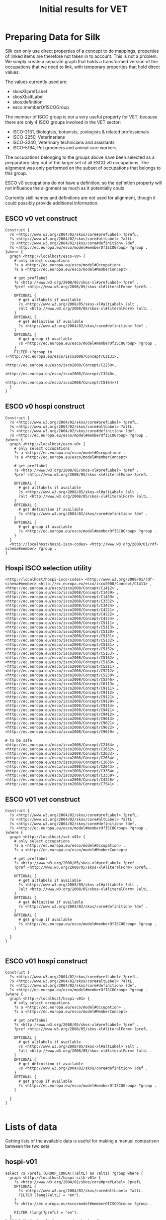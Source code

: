 #+TITLE: Initial results for VET

* Preparing Data for Silk
Silk can only use direct properties of a concept to do mappings, properties of linked items are therefore not taken in to account. This is not a problem. We simply create a separate graph that holds a transformed version of the occupations that we need to link, with temporary properties that hold direct values. 

The values currently used are:
- skosXl:prefLabel
- skosXl:altLabel
- skos:definition
- esco:memberOfISCOGroup

The member of ISCO group is not a very useful property for VET, because there are only 4 ISCO groups involved in the VET sector:
- ISCO-2131, Biologists, botanists, zoologists & related professionals
- ISCO-2250, Veterinarians
- ISCO-3240, Veterinary technicians and assistants
- ISCO-5164, Pet groomers and animal care workers
The occupations belonging to the groups above have been selected as a preparatory step out of the larger set of all ESCO v0 occupations. The alignment was only performed on the subset of occupations that belongs to this group.

ESCO v0 occupations do not have a definition, so the definition property will not influence the alignment as much as it potentially could

Currently skill names and definitions are not used for alignment, though it could possibly provide additional information.

** ESCO v0 vet construct

#+BEGIN_SRC sparql
  Construct {
    ?s <http://www.w3.org/2004/02/skos/core#prefLabel> ?prefL.
    ?s <http://www.w3.org/2004/02/skos/core#altLabel> ?altL. 
    ?s <http://www.w3.org/2004/02/skos/core#definition> ?def.
    ?s <http://ec.europa.eu/esco/model#memberOfISCOGroup> ?group .
  }where {
    graph <http://localhost/esco-v0> {
      # only select occupations
      ?s a <http://ec.europa.eu/esco/model#Occupation> .
      ?s a <http://ec.europa.eu/esco/model#MemberConcept> .
  
      # get preflabel
      ?s <http://www.w3.org/2008/05/skos-xl#prefLabel> ?pref .
      ?pref <http://www.w3.org/2008/05/skos-xl#literalForm> ?prefL . 
  
      OPTIONAL {
        # get altlabels if available
        ?s <http://www.w3.org/2008/05/skos-xl#altLabel> ?alt .
        ?alt <http://www.w3.org/2008/05/skos-xl#literalForm> ?altL .
      }
      OPTIONAL {
        # get definitino if available
        ?s <http://www.w3.org/2004/02/skos/core#definition> ?def . 
      }
      OPTIONAL {    
        # get group if available
        ?s <http://ec.europa.eu/esco/model#memberOfISCOGroup> ?group . 
      }
      FILTER (?group in (<http://ec.europa.eu/esco/isco2008/Concept/C2131>,
                         <http://ec.europa.eu/esco/isco2008/Concept/C2250>,
                         <http://ec.europa.eu/esco/isco2008/Concept/C3240>,
                         <http://ec.europa.eu/esco/isco2008/Concept/C5164>))
    }
  }
#+END_SRC

** ESCO v0 hospi construct
#+BEGIN_SRC sparql
  Construct {
    ?s <http://www.w3.org/2004/02/skos/core#prefLabel> ?prefL.
    ?s <http://www.w3.org/2004/02/skos/core#altLabel> ?altL. 
    ?s <http://www.w3.org/2004/02/skos/core#definition> ?def.
    ?s <http://ec.europa.eu/esco/model#memberOfISCOGroup> ?group .
  }where {
    graph <http://localhost/esco-v0> {
      # only select occupations
      ?s a <http://ec.europa.eu/esco/model#Occupation> .
      ?s a <http://ec.europa.eu/esco/model#MemberConcept> .
  
      # get preflabel
      ?s <http://www.w3.org/2008/05/skos-xl#prefLabel> ?pref .
      ?pref <http://www.w3.org/2008/05/skos-xl#literalForm> ?prefL . 
  
      OPTIONAL {
        # get altlabels if available
        ?s <http://www.w3.org/2008/05/skos-xl#altLabel> ?alt .
        ?alt <http://www.w3.org/2008/05/skos-xl#literalForm> ?altL .
      }
      OPTIONAL {
        # get definitino if available
        ?s <http://www.w3.org/2004/02/skos/core#definition> ?def . 
      }
      OPTIONAL {    
        # get group if available
        ?s <http://ec.europa.eu/esco/model#memberOfISCOGroup> ?group . 
      }
    }
    <http://localhost/hospi-isco-codes> <http://www.w3.org/2000/01/rdf-schema#member> ?group .
  }
#+END_SRC

** Hospi ISCO selection utility
#+BEGIN_SRC ttl :tangle hospi-helper.ttl
  <http://localhost/hospi-isco-codes> <http://www.w3.org/2000/01/rdf-schema#member> <http://ec.europa.eu/esco/isco2008/Concept/C1411> ,
  <http://ec.europa.eu/esco/isco2008/Concept/C1412> ,
  <http://ec.europa.eu/esco/isco2008/Concept/C1439> ,
  <http://ec.europa.eu/esco/isco2008/Concept/C1439> ,
  <http://ec.europa.eu/esco/isco2008/Concept/C3332> ,
  <http://ec.europa.eu/esco/isco2008/Concept/C3434> ,
  <http://ec.europa.eu/esco/isco2008/Concept/C4221> ,
  <http://ec.europa.eu/esco/isco2008/Concept/C4222> ,
  <http://ec.europa.eu/esco/isco2008/Concept/C4224> ,
  <http://ec.europa.eu/esco/isco2008/Concept/C5111> ,
  <http://ec.europa.eu/esco/isco2008/Concept/C5113> ,
  <http://ec.europa.eu/esco/isco2008/Concept/C5120> ,
  <http://ec.europa.eu/esco/isco2008/Concept/C5131> ,
  <http://ec.europa.eu/esco/isco2008/Concept/C5132> ,
  <http://ec.europa.eu/esco/isco2008/Concept/C5151> ,
  <http://ec.europa.eu/esco/isco2008/Concept/C5152> ,
  <http://ec.europa.eu/esco/isco2008/Concept/C5153> ,
  <http://ec.europa.eu/esco/isco2008/Concept/C5162> ,
  <http://ec.europa.eu/esco/isco2008/Concept/C5169> ,
  <http://ec.europa.eu/esco/isco2008/Concept/C5211> ,
  <http://ec.europa.eu/esco/isco2008/Concept/C5212> ,
  <http://ec.europa.eu/esco/isco2008/Concept/C5230> ,
  <http://ec.europa.eu/esco/isco2008/Concept/C5246> ,
  <http://ec.europa.eu/esco/isco2008/Concept/C6113> ,
  <http://ec.europa.eu/esco/isco2008/Concept/C9111> ,
  <http://ec.europa.eu/esco/isco2008/Concept/C9112> ,
  <http://ec.europa.eu/esco/isco2008/Concept/C9121> ,
  <http://ec.europa.eu/esco/isco2008/Concept/C9129> ,
  <http://ec.europa.eu/esco/isco2008/Concept/C9114> ,
  <http://ec.europa.eu/esco/isco2008/Concept/C9411> ,
  <http://ec.europa.eu/esco/isco2008/Concept/C9412> ,
  <http://ec.europa.eu/esco/isco2008/Concept/C9613> ,
  <http://ec.europa.eu/esco/isco2008/Concept/C9621> ,
  <http://ec.europa.eu/esco/isco2008/Concept/C9622> ,
  <http://ec.europa.eu/esco/isco2008/Concept/C9629> ,
  
  # to be safe
  <http://ec.europa.eu/esco/isco2008/Concept/C2164> ,
  <http://ec.europa.eu/esco/isco2008/Concept/C2632> ,
  <http://ec.europa.eu/esco/isco2008/Concept/C2633> ,
  <http://ec.europa.eu/esco/isco2008/Concept/C2634> ,
  <http://ec.europa.eu/esco/isco2008/Concept/C2636> ,
  <http://ec.europa.eu/esco/isco2008/Concept/C2643> ,
  <http://ec.europa.eu/esco/isco2008/Concept/C3334> ,
  <http://ec.europa.eu/esco/isco2008/Concept/C3339> ,
  <http://ec.europa.eu/esco/isco2008/Concept/C4226> ,
  <http://ec.europa.eu/esco/isco2008/Concept/C7541> .  
#+END_SRC

** ESCO v01 vet construct

#+BEGIN_SRC sparql
  Construct {
    ?s <http://www.w3.org/2004/02/skos/core#prefLabel> ?prefL.
    ?s <http://www.w3.org/2004/02/skos/core#altLabel> ?altL. 
    ?s <http://www.w3.org/2004/02/skos/core#definition> ?def.
    ?s <http://ec.europa.eu/esco/model#memberOfISCOGroup> ?group .
  }where {
    graph <http://localhost/vet-v01> {
      # only select occupations
      ?s a <http://ec.europa.eu/esco/model#Occupation> .
      ?s a <http://ec.europa.eu/esco/model#MemberConcept> .
  
      # get preflabel
      ?s <http://www.w3.org/2008/05/skos-xl#prefLabel> ?pref .
      ?pref <http://www.w3.org/2008/05/skos-xl#literalForm> ?prefL . 
  
      OPTIONAL {
        # get altlabels if available
        ?s <http://www.w3.org/2008/05/skos-xl#altLabel> ?alt .
        ?alt <http://www.w3.org/2008/05/skos-xl#literalForm> ?altL .
      }
      OPTIONAL {
        # get definitino if available
        ?s <http://www.w3.org/2004/02/skos/core#definition> ?def . 
      }
      OPTIONAL {    
        # get group if available
        ?s <http://ec.europa.eu/esco/model#memberOfISCOGroup> ?group . 
      }
     
    }
  }
  
#+END_SRC

** ESCO v01 hospi construct

#+BEGIN_SRC sparql
  Construct {
    ?s <http://www.w3.org/2004/02/skos/core#prefLabel> ?prefL.
    ?s <http://www.w3.org/2004/02/skos/core#altLabel> ?altL. 
    ?s <http://www.w3.org/2004/02/skos/core#definition> ?def.
    ?s <http://ec.europa.eu/esco/model#memberOfISCOGroup> ?group .
  }where {
    graph <http://localhost/hospi-v01> {
      # only select occupations
      ?s a <http://ec.europa.eu/esco/model#Occupation> .
      ?s a <http://ec.europa.eu/esco/model#MemberConcept> .
  
      # get preflabel
      ?s <http://www.w3.org/2008/05/skos-xl#prefLabel> ?pref .
      ?pref <http://www.w3.org/2008/05/skos-xl#literalForm> ?prefL . 
  
      OPTIONAL {
        # get altlabels if available
        ?s <http://www.w3.org/2008/05/skos-xl#altLabel> ?alt .
        ?alt <http://www.w3.org/2008/05/skos-xl#literalForm> ?altL .
      }
      OPTIONAL {
        # get definitino if available
        ?s <http://www.w3.org/2004/02/skos/core#definition> ?def . 
      }
      OPTIONAL {    
        # get group if available
        ?s <http://ec.europa.eu/esco/model#memberOfISCOGroup> ?group . 
      }
     
    }
  }
  
#+END_SRC

* Lists of data
Getting lists of the available data is useful for making a manual comparison between the two sets.
** hospi-v01
#+BEGIN_SRC sparql
  select ?s ?prefL (GROUP_CONCAT(?altL) as ?alts) ?group where {
    graph <http://localhost/hospi-silk-v01> {
      ?s <http://www.w3.org/2004/02/skos/core#prefLabel> ?prefL.
      OPTIONAL {
        ?s <http://www.w3.org/2004/02/skos/core#altLabel> ?altL. 
        FILTER (lang(?altL) = "en").
      }
      ?s <http://ec.europa.eu/esco/model#memberOfISCOGroup> ?group .
  
      FILTER (lang(?prefL) = "en").
    }
  } GROUP BY ?s ?prefL ?group order by ?prefL
#+END_SRC
** hospi-v0
#+BEGIN_SRC sparql
  select ?s ?prefL (GROUP_CONCAT(?altL) as ?alts) ?group where {
      graph <http://localhost/hospi-silk-v0> {
        ?s <http://www.w3.org/2004/02/skos/core#prefLabel> ?prefL.
        OPTIONAL {
          ?s <http://www.w3.org/2004/02/skos/core#altLabel> ?altL. 
          FILTER (lang(?altL) = "en").
        }
        ?s <http://ec.europa.eu/esco/model#memberOfISCOGroup> ?group .
    
        FILTER (lang(?prefL) = "en").
      }
    } GROUP BY ?s ?prefL ?group order by ?prefL
#+END_SRC

* Observations regarding the tool
- silk runs using the play framework (http://playframework.com) and is written in Scala, which means it runs on the Java VM
- it does not run as a war file by default, but there are third party libraries that allow the creation of a war file from a play project (https://github.com/play2war/play2-war-plugin). I did not yet verify whether this works
- silk allows you to build a linkage rule (alignment rule), learn a linkage rule (first results on vet are /bad/) and manually adjust linkage rule results.
- silk does not make a distinction on language in the default implementation, but based on first glimpses of the code, it would not be hard to create such a comparator. Matching all languages may not be a big drawback either.
- silk allows comparing any property at all (string, numeric, uri) and allows to match any two properties.
- it seems silk requires all properties that a linkage rule speaks of to be available on all elements to be linked. This means that if e.g. skos:altLabel is used in the linkage rule, then only concepts are examined for linking that actually have a skos:altLabel. This can be worked around (by adding the uri as an altlabel) or fixed in the code (which would take more time)
* Observations regarding the data
** Low amount of information
The data misses a lot of the useful information that we could use for mapping: v0 does not have definitions, v01 does not have translations or (many) non-preferred terms (yet).
** Low diversity
The veterinary sector has low diversity. Many occupations are very much related to each other, also in terminology used. It is therefore hard to distinguish occupations
** Possibly incorrect information in v0
The v0 data has translations that seem to be invalid. 'Veterinary surgeon' is translated as 'Dierenarts' in Dutch. This is indeed the same as 'Veterinarian' (which is the npt of this concept), but which is actually more general and should be more like a 'Veterinary generalist'.
** TODO Conflicting information in v0
In the v0 dataset, the border between two occupations is very unclear. Sometimes there are two occupations, where the preferred term of the first is the non-preferred term of the second and vice versa, or that have very similar preferred terms and the same non preferred terms. An example in Hospi is: http://ec.europa.eu/esco/occupation/16601 (hotel concierge) and http://ec.europa.eu/esco/occupation/20888 (hotel porter)
** Duplicate information in v0
Cloakroom assistant
Cloakroom attendant
Cloakroom caretaker
Cloakroom keeper

are all different occupations... There are many examples of this
** Chain of command-Hierarchy in ESCO v0
There is chain of command hierarchy in ESCO v0, something that is not allowed in ESCO v1: there is something as a 'Head Receptionist', 'steward's assistent', 'head cleaner'
** Things to look for in v1
- is barista /really/ different from barkeeper guys?
- is linen attendant really needed?
- restaurant manager was deprecated, which is good, but maybe it can be npt for food/beverage manager?
- is cleaning part of hospitality? I guess not, but need to validate.
* Current results
The current results are not very good. There were 6 correct matches and (4 incorrect ones), though because of the manual correction, recall is probably more important than precision. Two v0 concept were already matched to 1 v01 concept. 

It seems recall is very low, even though I did not yet create a fully manual mapping to validate that.
* Next steps
** Manual comparison
I will look at the content of v0 (as filtered for vet) and v01 (for vet) and compare them manually, to list how many concepts could in fact really be matched.
** Hospitality
I am hoping that the hospitality data set is more diverse than the vet data set, making it better suited for alignment. I will therefore try aligning hospi v0 and v01
** war file building?
I can try to create a war file from the play project. I don't know whether it is necessary that the alignment tools run on the standard EC infrastructure yet, though...
** Amalgame?
I can have a more in depth look at Amalgame, which I only installed at the moment. Amalgame uses its own, internal, triple store only and is written in swi-prolog, making it incompatible with the standard EC infrastructure.
* problematic cases
- chef: head vs normal chef distinction not always clear
- porter vs night porter, same thing?
